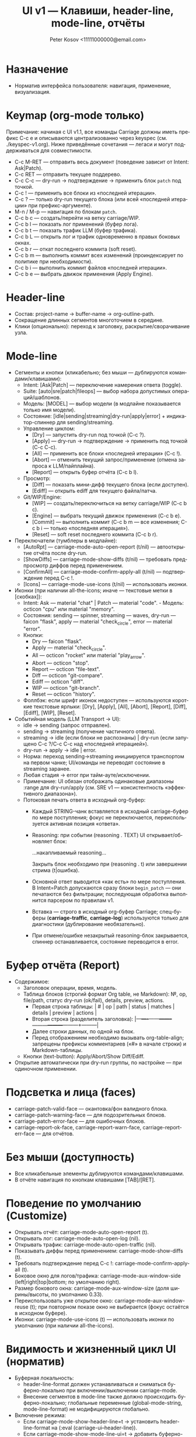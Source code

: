 #+title: UI v1 — Клавиши, header-line, mode-line, отчёты
#+author: Peter Kosov <11111000000@email.com>
#+language: ru
#+options: toc:2 num:t

* Назначение
- Норматив интерфейса пользователя: навигация, применение, визуализация.

* Keymap (org-mode только)
Примечание: начиная с UI v1.1, все команды Carriage должны иметь префикс C-c e и описываются централизованно через keyspec (см. ./keyspec-v1.org). Ниже приведённые сочетания — легаси и могут поддерживаться для совместимости.

- C-c M-RET — отправить весь документ (поведение зависит от Intent: Ask|Patch).
- C-c RET — отправить текущее поддерево.
- C-c C-c — dry-run → подтверждение → применить блок =patch= под точкой.
- C-c ! — применить все блоки из «последней итерации».
- C-c ? — только dry-run текущего блока (или всей «последней итерации» при префикс-аргументе).
- M-n / M-p — навигация по блокам =patch=.
- C-c b c — создать/перейти на ветку carriage/WIP.
- C-c b l — показать лог применений (буфер лога).
- C-c b t — показать трафик LLM (буфер трафика).
- C-c b L — открыть лог и трафик одновременно в правых боковых окнах.
- C-c b r — откат последнего коммита (soft reset).
- C-c b m — выполнить коммит всех изменений (проиндексирует по политике при необходимости).
- C-c b i — выполнить коммит файлов «последней итерации».
- C-c b e — выбрать движок применения (Apply Engine).

* Header-line
- Состав: project-name → buffer-name → org-outline-path.
- Сокращение длинных сегментов многоточием в середине.
- Клики (опционально): переход к заголовку, раскрытие/сворачивание узла.

* Mode-line
- Сегменты и кнопки (кликабельно; без мыши — дублируются командами/клавишами):
  - Intent: [Ask|Patch] — переключение намерения ответа (toggle).
  - Suite: [auto|sre|patch|fileops] — выбор набора допустимых операций/шаблонов.
  - Модель: [MODEL] — выбор модели (в модлайне показывается только имя модели).
  - Состояние: [idle|sending|streaming|dry-run|apply|error] + индикатор-спиннер для sending/streaming.
  - Управление циклом:
    - [Dry] — запустить dry-run под точкой (C-c ?).
    - [Apply] — dry-run → подтверждение → применить под точкой (C-c C-c).
    - [All] — применить все блоки «последней итерации» (C-c !).
    - [Abort] — отменить текущий запрос/применение (отмена запроса к LLM/пайплайна).
    - [Report] — открыть буфер отчёта (C-c b l).
  - Просмотр:
    - [Diff] — показать мини-дифф текущего блока (если доступен).
    - [Ediff] — открыть ediff для текущего файла/патча.
  - Git/WIP/Engine:
    - [WIP] — создать/переключиться на ветку carriage/WIP (C-c b c).
    - [Engine] — выбрать текущий движок применения (C-c b e).
    - [Commit] — выполнить коммит (C-c b m — все изменения; C-c b i — только «последняя итерация»).
    - [Reset] — soft reset последнего коммита (C-c b r).

- Переключатели (тумблеры в модлайне):
  - [AutoRpt] — carriage-mode-auto-open-report (t/nil) — автооткрытие отчёта после dry-run.
  - [ShowDiffs] — carriage-mode-show-diffs (t/nil) — требовать предпросмотр диффов перед применением.
  - [ConfirmAll] — carriage-mode-confirm-apply-all (t/nil) — подтверждение перед C-c !.
  - [Icons] — carriage-mode-use-icons (t/nil) — использовать иконки.

- Иконки (при наличии all-the-icons; иначе — текстовые метки в [скобках]):
  - Intent: Ask — material "chat" | Patch — material "code".  - Модель: octicon "cpu" или material "memory".
  - Состояния: sending — spinner, streaming — waves, dry-run — faicon "flask", apply — material "check_circle", error — material "error".
  - Кнопки:
    - Dry — faicon "flask".
    - Apply — material "check_circle".
    - All — octicon "rocket" или material "play_arrow".
    - Abort — octicon "stop".
    - Report — octicon "file-text".
    - Diff — octicon "git-compare".
    - Ediff — octicon "diff".
    - WIP — octicon "git-branch".
    - Reset — octicon "history".
  - Фоллбэк: если шрифт иконок недоступен — используются короткие текстовые ярлыки: [Dry], [Apply], [All], [Abort], [Report], [Diff], [Ediff], [WIP], [Reset].

- Событийная модель (LLM Transport → UI):  
  - idle → sending (запрос отправлен).
  - sending → streaming (получение частичного ответа).
  - streaming → idle (если блоки не распознаны) | dry-run (если запущено C-c ?/C-c C-c над «последней итерацией»).
  - dry-run → apply → idle | error.
  - Норма: переход sending→streaming инициируется транспортом на первом чанке; UI/команды не переводят состояние в streaming заранее.
  - Любая стадия → error при тайм-ауте/исключении.
  - Примечание: UI обязан отображать одинаковые диапазоны :range для dry-run/apply (см. SRE v1 — консистентность «эффективного диапазона»).
  - Потоковая печать ответа в исходный org-буфер:
    - Каждый STRING-чанк вставляется в исходный carriage-буфер по мере поступления; фокус не переключается, переиспользуется активная позиция «ответа».
    - Reasoning: при событии (reasoning . TEXT) UI открывает/обновляет блок:
      #+begin_reasoning
      …накапливаемый reasoning…
      #+end_reasoning
      Закрыть блок необходимо при (reasoning . t) или завершении стрима (t|ошибка).
    - Основной ответ выводится «как есть» по мере поступления. В Intent=Patch допускаются сразу блоки =begin_patch= — они печатаются без фильтрации; последующая обработка выполнится парсером по правилам v1.
    - Вставка — строго в исходный org-буфер Carriage; спец-буферы (*carriage-traffic*, *carriage-log*) используются только для диагностики (дублирование необязательно).
    - При отмене/ошибке незакрытый reasoning-блок закрывается, спиннер останавливается, состояние переводится в error.

* Буфер отчёта (Report)
- Содержимое:
  - Заголовок операции, время, модель.
  - Таблица блоков (строгий формат Org table, не Markdown): №, op, file/path, статус dry-run (ok/fail), details, preview, actions.
    - Первая строка таблицы: | # | op | path | status | matches | details | preview | actions |
    - Вторая строка (разделитель заголовка): |---+----+------+--------+---------+---------+---------+---------|
    - Далее строки данных, по одной на блок.
    - Перед отображением необходимо вызывать org-table-align; запрещены префиксы комментариев («#» в начале строки) и Markdown-таблицы.
  - Кнопки (text-button): Apply/Abort/Show Diff/Ediff.
- Открытие автоматически при dry-run группы, по настройке — при одиночном применении.

* Подсветка и лица (faces)
- carriage-patch-valid-face — окантовка/фон валидного блока.
- carriage-patch-warning-face — для подозрительных блоков.
- carriage-patch-error-face — для ошибочных блоков.
- carriage-report-ok-face, carriage-report-warn-face, carriage-report-err-face — для отчётов.

* Без мыши (доступность)
- Все кликабельные элементы дублируются командами/клавишами.
- В отчёте навигация по кнопкам клавишами [TAB]/[RET].

* Поведение по умолчанию (Customize)
- Открывать отчёт: carriage-mode-auto-open-report (t).
- Открывать лог: carriage-mode-auto-open-log (nil).
- Открывать трафик: carriage-mode-auto-open-traffic (nil).
- Показывать диффы перед применением: carriage-mode-show-diffs (t).
- Требовать подтверждение перед C-c !: carriage-mode-confirm-apply-all (t).
- Боковое окно для логов/трафика: carriage-mode-aux-window-side (left|right|top|bottom; по умолчанию right).
- Размер бокового окна: carriage-mode-aux-window-size (доля ширины/высоты, по умолчанию 0.33).
- Переиспользовать уже открытое окно: carriage-mode-aux-window-reuse (t); при повторном показе окно не выбирается (фокус остаётся в исходном буфере).
- Иконки: carriage-mode-use-icons (t) — использовать иконки по умолчанию (при наличии all-the-icons).

* Видимость и жизненный цикл UI (норматив)
- Буферная локальность:
  - header-line-format должен устанавливаться и сниматься буферно-локально при включении/выключении carriage-mode.
  - Внесение сегментов в mode-line также должно происходить буферно-локально; глобальные переменные (global-mode-string, mode-line-format) не модифицируются глобально.
- Включение режима:
  - Если carriage-mode-show-header-line=t → установить header-line-format на (:eval (carriage-ui--header-line)).
  - Если carriage-mode-show-mode-line-ui=t → добавить буферно-локальный сегмент (:eval (carriage-ui--modeline)).
- Выключение режима:
  - Восстановить предыдущее значение header-line-format (по умолчанию nil).
  - Удалить буферно-локальные вставки модлайна, оставив только lighter минор-режима.
- Стабильность исходного буфера:
  - Команды dry-run/apply/Report не должны отключать carriage-mode в исходном org-буфере.
  - Исходный org-буфер не переводится в read-only; флаг buffer-read-only остаётся прежним (обычно nil).
  - Read-only допускается только в специальных буферах отчёта/логов.
- Спец-буферы:
  - *carriage-report*, *carriage-log*, *carriage-traffic* — отдельные буферы (special-mode), по умолчанию read-only; в них действует клавиша q для закрытия окна (quit-window).
  - Открытие/закрытие этих буферов не изменяет состояние исходного буфера (режимы, локальные переменные, header-line/mode-line).
- Фокус:
  - При C-c C-c/C-c ? переключение фокуса в отчёт допускается настройкой, но режим и доступность записи исходного буфера не меняются; возврат по «q»/удалению окна.

* Header-line: формализация
- Состав: project-name › buffer-name › org-outline-path.
  - project-name: по project-root (project.el); фоллбэк — имя корневого каталога git.
  - buffer-name: (buffer-name) целевого org-буфера.
  - org-outline-path: путь заголовков к текущей позиции; фоллбэк — первый заголовок файла.
- Сокращение:
  - Каждый сегмент может сокращаться многоточием в середине при недостатке ширины окна.
  - Политика ширины: общий header-line не должен превышать ширину окна; резерв в конце — ≥ 10 колонок.
- Взаимодействие:
  - Сегменты могут быть кликабельными (опционально): клик по org-outline-path переводит к соответствующему заголовку.
  - Без мыши: доступные действия должны дублироваться командами/клавишами (см. Keymap).
- Деградация:
  - В TTY и при узких окнах допускается показ только project-name › buffer-name (без outline-path).
  - В batch/noninteractive header-line не устанавливается.

* Mode-line: сегменты, состояния и обновление
- Сегменты (в порядке слева направо, минимальная реализация):
  - [Ask|Patch] [Suite:auto|sre|patch|fileops], [MODEL], [STATE+spinner], [Dry] [Apply] [All] [Abort] [Report], [Diff] [Ediff], [WIP] [Reset]
  - Тумблеры: [AutoRpt] [ShowDiffs] [ConfirmAll] [Icons]
- Состояния STATE:
  - idle | sending | streaming | dry-run | apply | error.
  - Переходы (событийная модель): idle→sending→streaming→idle/dry-run→apply→idle; любая стадия→error при сбое.
- Спиннер:
  - Отображается при состояниях sending/streaming.
  - Частота обновления: carriage-mode-spinner-interval секунд (по умолчанию 0.15–0.2s).
  - Таймер должен создаваться при входе в sending/streaming и останавливаться при выходе из этих состояний и при выключении режима.
- Кликабельность:
  - Текстовые кнопки ([Dry] и т.д.) — text-button с keymap; без мыши — команды по горячим клавишам.
- Деградация и доступность:
  - При отсутствии all-the-icons использовать текстовые ярлыки в [скобках].
  - Цвет/иконки не должны быть единственным носителем смысла: текстовое состояние — обязательно.

* Немонолитность и отсутствие глобальных побочных эффектов
- UI не должен модифицировать глобальные переменные Emacs, влияющие на все буферы.
- Все изменения ограничены текущим org-буфером с активным carriage-mode.
- Специальные буферы (например, *carriage-report*) не обязаны показывать header-line/mode-line сегменты; допускается собственный UI.

* Поведение в batch/noninteractive
- Не открывать окна с отчётами и ediff; готовить данные (буферы/временные файлы) и выводить сообщения в лог.
- header-line и модлайн-сегменты не инициализировать.

* Переменные Customize (добавление)
- carriage-mode-show-header-line (boolean, default t)
  - Управляет установкой header-line-format в целевом буфере.
- carriage-mode-show-mode-line-ui (boolean, default t)
  - Управляет вставкой сегментов в mode-line буферно-локально.
- carriage-mode-spinner-interval (number, default 0.15)
  - Интервал обновления спиннера состояний.
- carriage-mode-headerline-max-width (integer or nil, default nil)
  - При ненулевом значении — жёсткая максимальная ширина header-line; nil — авто по ширине окна.
- carriage-mode-use-icons (boolean, default t)
  - Использовать иконки, если доступен all-the-icons; иначе — текстовые ярлыки (см. выше).

* Тесты (минимальная матрица для UI)
- Включение/выключение:
  - Включить carriage-mode → header-line-format и модлайн-сегменты установлены буферно-локально.
  - Выключить → восстановлены предыдущие значения, спиннер-таймер отменён.
- Состояния и спиннер:
  - При имитации sending/streaming спиннер изменяется не реже, чем раз в 2*interval; при возврате в idle исчезает.
- Деградация:
  - В TTY/узком окне header-line корректно сокращается и остаётся читабельным.
- Неглобальность:
  - В другом буфере без carriage-mode header-line/mode-line остаются неизменными.

* UI v1

** Addendum v1.1 — Carriage Menu (C-c e) multi-column
- C-c e открывает меню действий (Carriage Menu).
- transient (если доступен):
  - Макет: много-колоночный (2–3 колонки), группы по секциям (:navigate, :act, :session, :tools, :logs).
  - Заголовки групп — через i18n-ключи (см. i18n-v1.org), например: :navigate-title, :act-title, :tools-title.
  - Пункты меню строятся динамически из keyspec; действие :menu исключено из списка.
  - Клавиши:
    - Для многоклавишных сочетаний используется последний токен ("t c" → "c", "t f" → "f").
    - Уникализация при коллизиях: base → UPPER(base) → первая буква :id → цифры "1"…"9".
- Fallback (без transient):
  - completing-read с префиксом секции в метке: "[Section] Label" (Section — i18n).
- which-key:
  - Подсказки: "C-c e" — Carriage Menu; "C-c e t" — Carriage Toggles (строки — через i18n).
- Mode-line и модель:
  - В модлайне показывается только basename модели.
  - Tooltip/help-echo на [MODEL] показывает полный id backend[:provider]:model (строка — через i18n-шаблон).
  - Клик по [MODEL] открывает выбор модели (C-c e m).
- TTY:
  - Текстовый fallback, заголовки секций присутствуют.

** I18N integration (UI)
- All visible labels (buttons, help-echo, headers, which-key hints, transient titles) must be resolved via the i18n layer.
- Locale switching must update UI labels without global side-effects; buffer-local mode-line refresh required (force-mode-line-update).



